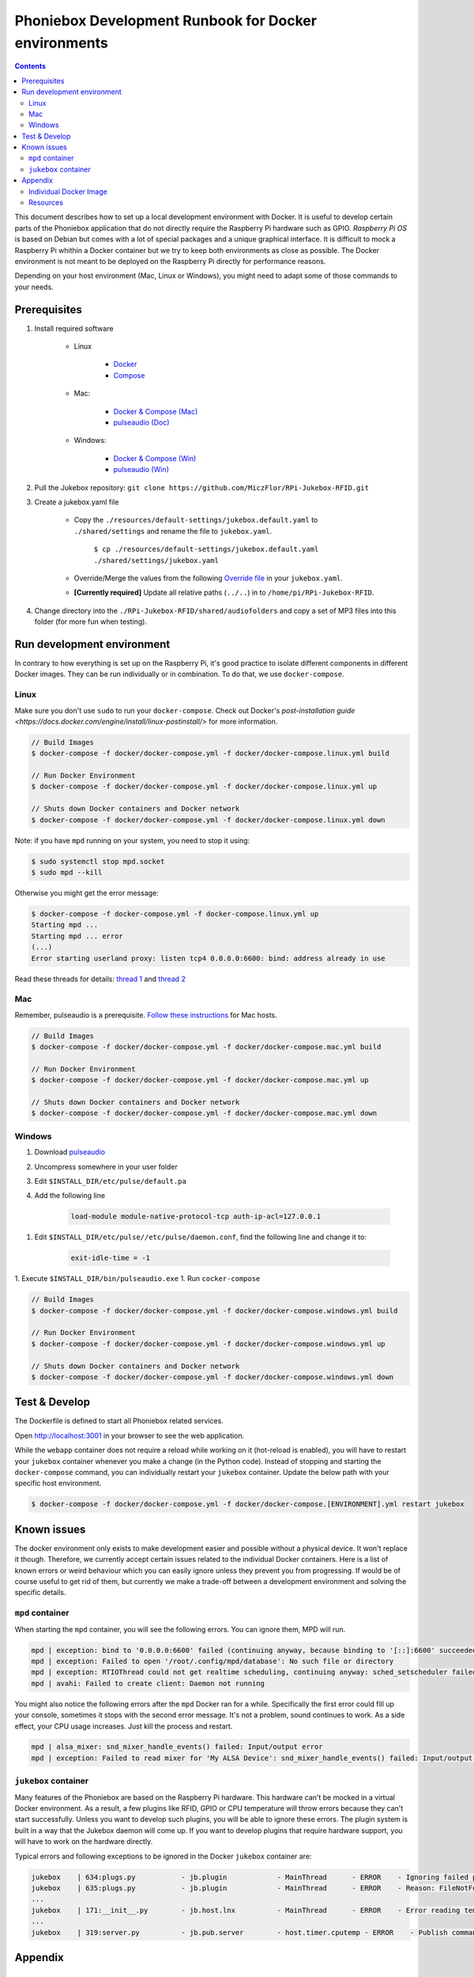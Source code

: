 Phoniebox Development Runbook for Docker environments
********************************************************

.. contents::

This document describes how to set up a local development environment with Docker.
It is useful to develop certain parts of the Phoniebox application that do not directly require the Raspberry Pi
hardware such as GPIO. *Raspberry Pi OS* is based on Debian but comes with a lot of special packages and a unique
graphical interface. It is difficult to mock a Raspberry Pi whithin a Docker container but we try to keep both
environments as close as possible. The Docker environment is not meant to be deployed on the Raspberry Pi directly for
performance reasons.

Depending on your host environment (Mac, Linux or Windows), you might need to adapt some of those commands to your needs.

Prerequisites
--------------------------

1. Install required software

    * Linux

        * `Docker <https://docs.docker.com/engine/install/debian/>`_
        * `Compose <https://docs.docker.com/compose/install/>`_

    * Mac:

        * `Docker & Compose (Mac) <https://docs.docker.com/docker-for-mac/install/>`_
        * `pulseaudio (Doc) <https://devops.datenkollektiv.de/running-a-docker-soundbox-on-mac.html>`_

    * Windows:

        * `Docker & Compose (Win) <https://docs.docker.com/docker-for-windows/install/>`_
        * `pulseaudio (Win) <https://www.freedesktop.org/wiki/Software/PulseAudio/Ports/Windows/Support/>`_

2. Pull the Jukebox repository: ``git clone https://github.com/MiczFlor/RPi-Jukebox-RFID.git``


3. Create a jukebox.yaml file

    * Copy the ``./resources/default-settings/jukebox.default.yaml`` to ``./shared/settings`` and
      rename the file to ``jukebox.yaml``.

        ``$ cp ./resources/default-settings/jukebox.default.yaml ./shared/settings/jukebox.yaml``


    * Override/Merge the values from the following
      `Override file
      <https://github.com/MiczFlor/RPi-Jukebox-RFID/blob/future3/develop/docker/config/jukebox.overrides.yaml>`_
      in your ``jukebox.yaml``.
    * **[Currently required]** Update all relative paths (``../..``) in to ``/home/pi/RPi-Jukebox-RFID``.

4. Change directory into the ``./RPi-Jukebox-RFID/shared/audiofolders`` and copy a set of MP3 files into this folder (for more fun when testing).

Run development environment
------------------------------

In contrary to how everything is set up on the Raspberry Pi, it's good practice to isolate different components in
different Docker images. They can be run individually or in combination.
To do that, we use ``docker-compose``.

Linux
^^^^^^^

Make sure you don't use ``sudo`` to run your ``docker-compose``. Check out Docker's `post-installation guide <https://docs.docker.com/engine/install/linux-postinstall/>`
for more information.

.. code-block:: bash

    // Build Images
    $ docker-compose -f docker/docker-compose.yml -f docker/docker-compose.linux.yml build

    // Run Docker Environment
    $ docker-compose -f docker/docker-compose.yml -f docker/docker-compose.linux.yml up

    // Shuts down Docker containers and Docker network
    $ docker-compose -f docker/docker-compose.yml -f docker/docker-compose.linux.yml down


Note: if you have ``mpd`` running on your system, you need to stop it using:

.. code-block:: bash

    $ sudo systemctl stop mpd.socket
    $ sudo mpd --kill


Otherwise you might get the error message:

.. code-block:: bash

    $ docker-compose -f docker-compose.yml -f docker-compose.linux.yml up
    Starting mpd ...
    Starting mpd ... error
    (...)
    Error starting userland proxy: listen tcp4 0.0.0.0:6600: bind: address already in use

Read these threads for details: `thread 1 <https://unix.stackexchange.com/questions/456909/socket-already-in-use-but-is-not-listed-mpd>`_
and `thread 2 <https://stackoverflow.com/questions/5106674/error-address-already-in-use-while-binding-socket-with-address-but-the-port-num/5106755#5106755>`_


Mac
^^^^^

Remember, pulseaudio is a prerequisite. `Follow these instructions <https://stackoverflow.com/a/50939994/1062438>`_
for Mac hosts.

.. code-block:: bash

    // Build Images
    $ docker-compose -f docker/docker-compose.yml -f docker/docker-compose.mac.yml build

    // Run Docker Environment
    $ docker-compose -f docker/docker-compose.yml -f docker/docker-compose.mac.yml up

    // Shuts down Docker containers and Docker network
    $ docker-compose -f docker/docker-compose.yml -f docker/docker-compose.mac.yml down

Windows
^^^^^^^^^^^

#. Download `pulseaudio <https://www.freedesktop.org/wiki/Software/PulseAudio/Ports/Windows/Support/>`_
#. Uncompress somewhere in your user folder
#. Edit ``$INSTALL_DIR/etc/pulse/default.pa``
#. Add the following line

    .. code-block:: bash

        load-module module-native-protocol-tcp auth-ip-acl=127.0.0.1

1. Edit ``$INSTALL_DIR/etc/pulse//etc/pulse/daemon.conf``, find the following line and change it to:

    .. code-block:: bash

        exit-idle-time = -1

1. Execute ``$INSTALL_DIR/bin/pulseaudio.exe``
1. Run ``cocker-compose``

.. code-block:: bash

    // Build Images
    $ docker-compose -f docker/docker-compose.yml -f docker/docker-compose.windows.yml build

    // Run Docker Environment
    $ docker-compose -f docker/docker-compose.yml -f docker/docker-compose.windows.yml up

    // Shuts down Docker containers and Docker network
    $ docker-compose -f docker/docker-compose.yml -f docker/docker-compose.windows.yml down

Test & Develop
---------------------

The Dockerfile is defined to start all Phoniebox related services.

Open `http://localhost:3001 <http://localhost:3001>`_ in your browser to see the web application.


While the ``webapp`` container does not require a reload while working on it (hot-reload is enabled),
you will have to restart your ``jukebox`` container whenever you make a change (in the Python code).
Instead of stopping and starting the ``docker-compose`` command, you can individually restart your
``jukebox`` container. Update the below path with your specific host environment.

.. code-block:: bash

    $ docker-compose -f docker/docker-compose.yml -f docker/docker-compose.[ENVIRONMENT].yml restart jukebox

Known issues
----------------

The docker environment only exists to make development easier and possible without a physical device. It won't
replace it though. Therefore, we currently accept certain issues related to the individual Docker containers.
Here is a list of known errors or weird behaviour which you can easily ignore unless they prevent you from progressing.
If would be of course useful to get rid of them, but currently we make a trade-off between a development environment and
solving the specific details.

``mpd`` container
^^^^^^^^^^^^^^^^^^

When starting the ``mpd`` container, you will see the following errors. You can ignore them, MPD will run.

.. code-block:: bash

    mpd | exception: bind to '0.0.0.0:6600' failed (continuing anyway, because binding to '[::]:6600' succeeded): Failed to bind socket: Address already in use
    mpd | exception: Failed to open '/root/.config/mpd/database': No such file or directory
    mpd | exception: RTIOThread could not get realtime scheduling, continuing anyway: sched_setscheduler failed: Operation not permitted
    mpd | avahi: Failed to create client: Daemon not running


You might also notice the following errors after the ``mpd`` Docker ran for a while. Specifically the first error
could fill up your console, sometimes it stops with the second error message. It's not a problem, sound continues to
work. As a side effect, your CPU usage increases. Just kill the process and restart.

.. code-block:: bash

    mpd | alsa_mixer: snd_mixer_handle_events() failed: Input/output error
    mpd | exception: Failed to read mixer for 'My ALSA Device': snd_mixer_handle_events() failed: Input/output error


``jukebox`` container
^^^^^^^^^^^^^^^^^^^^^^

Many features of the Phoniebox are based on the Raspberry Pi hardware. This hardware can't be mocked in a virtual Docker
environment. As a result, a few plugins like RFID, GPIO or CPU temperature will throw errors because they can't start
successfully. Unless you want to develop such plugins, you will be able to ignore these errors. The plugin system is built in a way
that the Jukebox daemon will come up. If you want to develop plugins that require hardware support, you will have to
work on the hardware directly.

Typical errors and following exceptions to be ignored in the Docker ``jukebox`` container are:

.. code-block:: bash

    jukebox    | 634:plugs.py           - jb.plugin            - MainThread      - ERROR    - Ignoring failed package load finalizer: 'rfid.finalize()'
    jukebox    | 635:plugs.py           - jb.plugin            - MainThread      - ERROR    - Reason: FileNotFoundError: [Errno 2] No such file or directory: '/home/pi/RPi-Jukebox-RFID/shared/settings/rfid.yaml'
    ...
    jukebox    | 171:__init__.py        - jb.host.lnx          - MainThread      - ERROR    - Error reading temperature. Canceling temperature publisher. FileNotFoundError: [Errno 2] No such file or directory: '/sys/class/thermal/thermal_zone0/temp'
    ...
    jukebox    | 319:server.py          - jb.pub.server        - host.timer.cputemp - ERROR    - Publish command from different thread 'host.timer.cputemp' than publisher was created from 'MainThread'!



Appendix
-------------

Individual Docker Image
^^^^^^^^^^^^^^^^^^^^^^^^

Run an individual Docker container, e.g. ``jukebox``. Similarly you could run ``mpd`` or ``webapp``.

The following command can be run on a Mac.

.. code-block:: bash

    $ docker build -f docker/jukebox.Dockerfile -t jukebox .
    $ docker run -it --rm \
        -v $(PWD)/src/jukebox:/home/pi/RPi-Jukebox-RFID/src/jukebox \
        -v $(PWD)/shared/audiofolders:/home/pi/RPi-Jukebox-RFID/shared/audiofolders \
        -v ~/.config/pulse:/root/.config/pulse \
        -v /usr/local/Cellar/pulseaudio/14.2/etc/pulse/:/etc/pulse \
        -e PULSE_SERVER=tcp:host.docker.internal:4713 \
        --name jukebox jukebox


Run Spotify in a single container like this (on Mac)

.. code-block:: bash

    $ docker build -f docker/spotify.Dockerfile -t spotify .
    $ docker run -it --rm \
        -v $(PWD)/docker/config/docker.spotify.config.toml:/home/pi/librespot-java/config.toml:rw \
        --hostname spotify \
        -p 12345:12345 \
        -p 24879:24879 \
        -v ~/.config/pulse:/root/.config/pulse \
        -v /usr/local/Cellar/pulseaudio/14.2/etc/pulse/:/etc/pulse \
        -e PULSE_SERVER=tcp:host.docker.internal:4713 \
        --name spotify spotify


Resources
^^^^^^^^^^^

**Mac**

* https://stackoverflow.com/questions/54702179/how-to-access-mac-os-x-microphone-inside-docker-container
* https://stackoverflow.com/questions/40136606/how-to-expose-audio-from-docker-container-to-a-mac
* https://github.com/jessfraz/dockerfiles/blob/master/pulseaudio/Dockerfile

**Windows**

* https://stackoverflow.com/questions/52890474/how-to-get-docker-audio-and-input-with-windows-or-mac-host#
* https://arnav.jain.se/2020/enable-audio--video-in-docker-container/
* https://x410.dev/cookbook/wsl/enabling-sound-in-wsl-ubuntu-let-it-sing/
* https://research.wmz.ninja/articles/2017/11/setting-up-wsl-with-graphics-and-audio.html

**Audio**

* https://github.com/mviereck/x11docker/wiki/Container-sound:-ALSA-or-Pulseaudio
* https://mpd.fandom.com/wiki/PulseAudio
* https://stmllr.net/blog/streaming-audio-with-mpd-and-icecast2-on-raspberry-pi/

**MPD**

* https://stmllr.net/blog/streaming-audio-with-mpd-and-icecast2-on-raspberry-pi/
* https://github.com/Tob1asDocker/rpi-mpd
* https://github.com/vimagick/dockerfiles/tree/master/mpd

**ZMQ**

* https://codeblog.dotsandbrackets.com/using-zeromq-with-docker/
